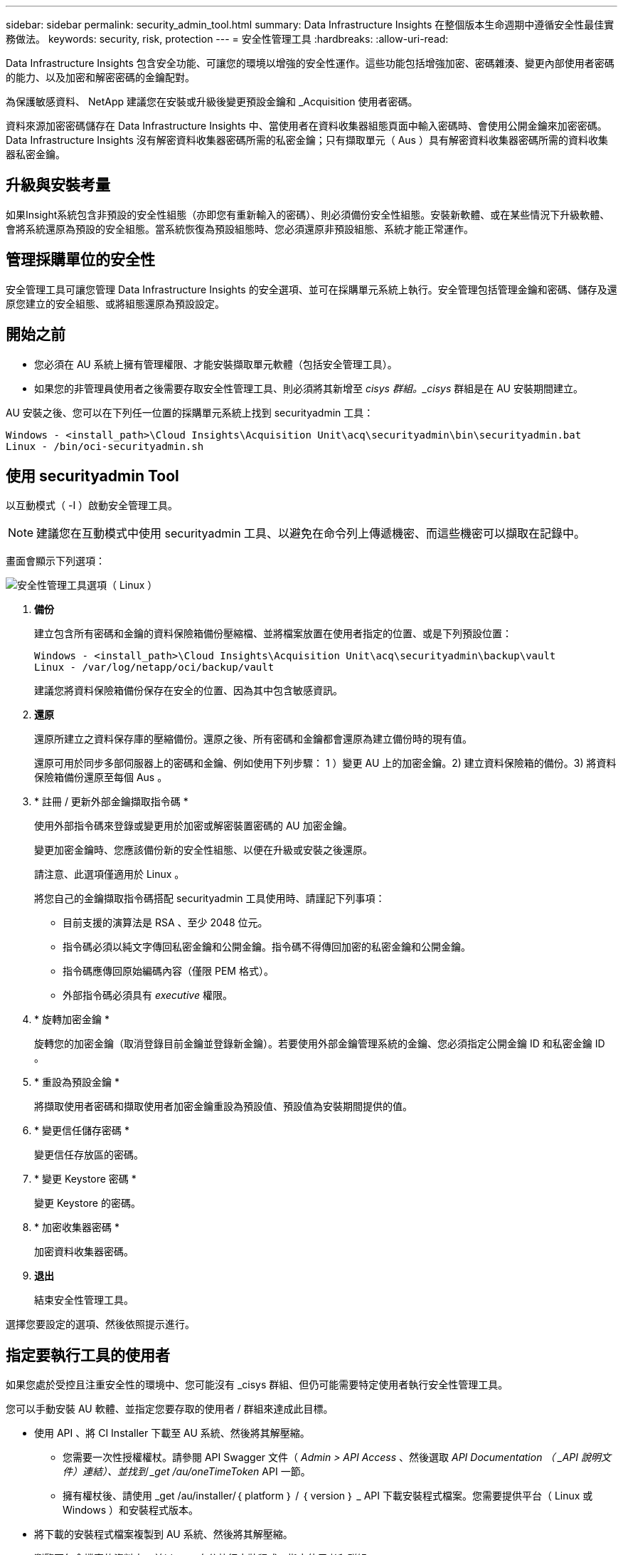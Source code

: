 ---
sidebar: sidebar 
permalink: security_admin_tool.html 
summary: Data Infrastructure Insights 在整個版本生命週期中遵循安全性最佳實務做法。 
keywords: security, risk, protection 
---
= 安全性管理工具
:hardbreaks:
:allow-uri-read: 


[role="lead"]
Data Infrastructure Insights 包含安全功能、可讓您的環境以增強的安全性運作。這些功能包括增強加密、密碼雜湊、變更內部使用者密碼的能力、以及加密和解密密碼的金鑰配對。

為保護敏感資料、 NetApp 建議您在安裝或升級後變更預設金鑰和 _Acquisition 使用者密碼。

資料來源加密密碼儲存在 Data Infrastructure Insights 中、當使用者在資料收集器組態頁面中輸入密碼時、會使用公開金鑰來加密密碼。Data Infrastructure Insights 沒有解密資料收集器密碼所需的私密金鑰；只有擷取單元（ Aus ）具有解密資料收集器密碼所需的資料收集器私密金鑰。



== 升級與安裝考量

如果Insight系統包含非預設的安全性組態（亦即您有重新輸入的密碼）、則必須備份安全性組態。安裝新軟體、或在某些情況下升級軟體、會將系統還原為預設的安全組態。當系統恢復為預設組態時、您必須還原非預設組態、系統才能正常運作。



== 管理採購單位的安全性

安全管理工具可讓您管理 Data Infrastructure Insights 的安全選項、並可在採購單元系統上執行。安全管理包括管理金鑰和密碼、儲存及還原您建立的安全組態、或將組態還原為預設設定。



== 開始之前

* 您必須在 AU 系統上擁有管理權限、才能安裝擷取單元軟體（包括安全管理工具）。
* 如果您的非管理員使用者之後需要存取安全性管理工具、則必須將其新增至 _cisys 群組。_cisys_ 群組是在 AU 安裝期間建立。


AU 安裝之後、您可以在下列任一位置的採購單元系統上找到 securityadmin 工具：

....
Windows - <install_path>\Cloud Insights\Acquisition Unit\acq\securityadmin\bin\securityadmin.bat
Linux - /bin/oci-securityadmin.sh
....


== 使用 securityadmin Tool

以互動模式（ -I ）啟動安全管理工具。


NOTE: 建議您在互動模式中使用 securityadmin 工具、以避免在命令列上傳遞機密、而這些機密可以擷取在記錄中。

畫面會顯示下列選項：

image:SecurityAdminMenuChoices.png["安全性管理工具選項（ Linux ）"]

. *備份*
+
建立包含所有密碼和金鑰的資料保險箱備份壓縮檔、並將檔案放置在使用者指定的位置、或是下列預設位置：

+
....
Windows - <install_path>\Cloud Insights\Acquisition Unit\acq\securityadmin\backup\vault
Linux - /var/log/netapp/oci/backup/vault
....
+
建議您將資料保險箱備份保存在安全的位置、因為其中包含敏感資訊。

. *還原*
+
還原所建立之資料保存庫的壓縮備份。還原之後、所有密碼和金鑰都會還原為建立備份時的現有值。

+
還原可用於同步多部伺服器上的密碼和金鑰、例如使用下列步驟： 1 ）變更 AU 上的加密金鑰。2) 建立資料保險箱的備份。3) 將資料保險箱備份還原至每個 Aus 。

. * 註冊 / 更新外部金鑰擷取指令碼 *
+
使用外部指令碼來登錄或變更用於加密或解密裝置密碼的 AU 加密金鑰。

+
變更加密金鑰時、您應該備份新的安全性組態、以便在升級或安裝之後還原。

+
請注意、此選項僅適用於 Linux 。

+
將您自己的金鑰擷取指令碼搭配 securityadmin 工具使用時、請謹記下列事項：

+
** 目前支援的演算法是 RSA 、至少 2048 位元。
** 指令碼必須以純文字傳回私密金鑰和公開金鑰。指令碼不得傳回加密的私密金鑰和公開金鑰。
** 指令碼應傳回原始編碼內容（僅限 PEM 格式）。
** 外部指令碼必須具有 _executive_ 權限。


. * 旋轉加密金鑰 *
+
旋轉您的加密金鑰（取消登錄目前金鑰並登錄新金鑰）。若要使用外部金鑰管理系統的金鑰、您必須指定公開金鑰 ID 和私密金鑰 ID 。



. * 重設為預設金鑰 *
+
將擷取使用者密碼和擷取使用者加密金鑰重設為預設值、預設值為安裝期間提供的值。

. * 變更信任儲存密碼 *
+
變更信任存放區的密碼。

. * 變更 Keystore 密碼 *
+
變更 Keystore 的密碼。

. * 加密收集器密碼 *
+
加密資料收集器密碼。

. *退出*
+
結束安全性管理工具。



選擇您要設定的選項、然後依照提示進行。



== 指定要執行工具的使用者

如果您處於受控且注重安全性的環境中、您可能沒有 _cisys 群組、但仍可能需要特定使用者執行安全性管理工具。

您可以手動安裝 AU 軟體、並指定您要存取的使用者 / 群組來達成此目標。

* 使用 API 、將 CI Installer 下載至 AU 系統、然後將其解壓縮。
+
** 您需要一次性授權權杖。請參閱 API Swagger 文件（ _Admin > API Access_ 、然後選取 _API Documentation （ _API 說明文件）連結）、並找到 _get /au/oneTimeToken_ API 一節。
** 擁有權杖後、請使用 _get /au/installer/｛ platform ｝ / ｛ version ｝ _ API 下載安裝程式檔案。您需要提供平台（ Linux 或 Windows ）和安裝程式版本。


* 將下載的安裝程式檔案複製到 AU 系統、然後將其解壓縮。
* 瀏覽至包含檔案的資料夾、並以 root 身分執行安裝程式、指定使用者和群組：
+
 ./cloudinsights-install.sh <User> <Group>


如果指定的使用者和 / 或群組不存在、將會建立這些使用者和 / 或群組。使用者將可存取安全管理工具。



== 更新或移除 Proxy

securityadmin 工具可用來設定或移除擷取單元的 Proxy 資訊、方法是使用 _ pr_ 參數執行工具：

[listing]
----
[root@ci-eng-linau bin]# ./securityadmin -pr
usage: securityadmin -pr -ap <arg> | -h | -rp | -upr <arg>

The purpose of this tool is to enable reconfiguration of security aspects
of the Acquisition Unit such as encryption keys, and proxy configuration,
etc. For more information about this tool, please check the Data Infrastructure Insights
Documentation.

-ap,--add-proxy <arg>       add a proxy server.  Arguments: ip=ip
                             port=port user=user password=password
                             domain=domain
                             (Note: Always use double quote(") or single
                             quote(') around user and password to escape
                             any special characters, e.g., <, >, ~, `, ^,
                             !
                             For example: user="test" password="t'!<@1"
                             Note: domain is required if the proxy auth
                             scheme is NTLM.)
-h,--help
-rp,--remove-proxy          remove proxy server
-upr,--update-proxy <arg>   update a proxy.  Arguments: ip=ip port=port
                             user=user password=password domain=domain
                             (Note: Always use double quote(") or single
                             quote(') around user and password to escape
                             any special characters, e.g., <, >, ~, `, ^,
                             !
                             For example: user="test" password="t'!<@1"
                             Note: domain is required if the proxy auth
                             scheme is NTLM.)
----
例如、若要移除 Proxy 、請執行下列命令：

 [root@ci-eng-linau bin]# ./securityadmin -pr -rp
執行命令後、您必須重新啟動擷取單元。

若要更新 Proxy 、命令是

 ./securityadmin -pr -upr <arg>


== 外部金鑰擷取

如果您提供 UNIX Shell 指令碼、擷取單元可以執行該指令碼、從金鑰管理系統擷取 * 私密金鑰 * 和 * 公開金鑰 * 。

為了擷取關鍵資料、 Data Infrastructure Insights 將會執行指令碼、傳入兩個參數： _key id_ 和 _key type_ 。_Key ID_ 可用於識別金鑰管理系統中的金鑰。_Key 類型 _ 為「公開」或「私人」。當金鑰類型為「公開」時、指令碼必須傳回公開金鑰。當金鑰類型為「私密」時、必須傳回私密金鑰。

若要將金鑰傳回擷取單元、指令碼必須將金鑰列印至標準輸出。指令碼必須列印 _ 僅 _ 標準輸出金鑰；不得將其他文字列印至標準輸出。一旦要求的金鑰列印至標準輸出、指令碼必須以 0 結束代碼結束、任何其他傳回代碼都會被視為錯誤。

指令碼必須使用 securityadmin 工具在擷取單元中登錄、該工具會執行指令碼和擷取單元。指令碼必須具有 root 和「 cisys 」使用者的 _read_ 和 _executive_ 權限。如果在登錄後修改 Shell 指令碼、則必須重新在擷取單元中登錄修改後的 Shell 指令碼。

|===


| 輸入參數：金鑰 ID | 用於識別客戶金鑰管理系統中金鑰的金鑰識別碼。 


| 輸入參數：金鑰類型 | 公有或私有。 


| 輸出 | 要求的金鑰必須列印至標準輸出。目前支援 2048 位元 RSA 金鑰。金鑰必須以下列格式進行編碼及列印：私密金鑰格式 - PEM ， DER 編碼的 PKCS8 Private KeyInfo RFC 5958 公開金鑰格式 - PEM ， DER 編碼的 X.509 SubjectPublicKeyInfo RFC 5280 


| 結束代碼 | 結束碼為零、以取得成功。所有其他跳出值都視為失敗。 


| 指令碼權限 | 指令碼必須具有 root 和「 cisys 」使用者的讀取和執行權限。 


| 記錄 | 記錄指令碼執行。記錄可在 - NetApp /var/log/oracle/cloudinses/securityadmin/securityadmin.log NetApp /var/log/oracle/cloudses/acq/acq.log 中找到 
|===


== 加密用於 API 的密碼

選項 8 可讓您加密密碼、然後透過 API 將密碼傳遞給資料收集器。

以互動模式啟動安全性管理工具、然後選取選項 8 ： _ 加密密碼 _ 。

 securityadmin.sh -i
系統會提示您輸入要加密的密碼。請注意、您輸入的字元不會顯示在畫面上。出現提示時、請重新輸入密碼。

或者、如果您要在指令碼中使用命令、請在命令列上使用 _securityadmin.sh_ 搭配 "-enc" 參數、並傳入未加密的密碼：

 securityadmin -enc mypassword
image:SecurityAdmin_Encrypt_Key_API_CLI_Example.png["CLI 範例"]

加密的密碼會顯示在畫面上。複製整個字串、包括任何前置或結尾符號。

image:SecurityAdmin_Encrypt_Key_1.png["互動模式加密密碼、寬度 =640"]

若要將加密密碼傳送至資料收集器、您可以使用資料收集 API 。此 API 的瀏覽器可在 * 管理 > API 存取 * 中找到、然後按一下「 API 文件」連結。選取「資料收集」 API 類型。在 _data_collection.data_collector 標題下、為此範例選擇 __collector / datasources_POST API 。

image:SecurityAdmin_Encrypt_Key_Swagger_API.png["用於資料收集的 API"]

如果您將 _preEncrypted_ 選項設為 _Tru_ 、則任何您透過 API 命令傳遞的密碼都會被視為 * 已加密 * ； API 將不會重新加密密碼。建置 API 時、只要將先前加密的密碼貼到適當的位置即可。

image:SecurityAdmin_Encrypt_Key_API_Example.png["API 範例、 width=600"]
